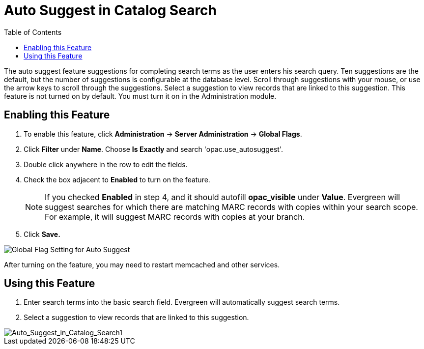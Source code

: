 = Auto Suggest in Catalog Search =
:toc:

The auto suggest feature suggestions for completing search terms as the user enters his search query.  Ten suggestions are the default, but the number of suggestions is configurable at 
the database level. Scroll through suggestions with your mouse, or use the arrow keys to scroll through the suggestions.  Select a suggestion to view records that are linked to 
this suggestion. This feature is not turned on by default.  You must turn it on in the Administration module.


== Enabling this Feature ==

. To enable this feature, click *Administration* -> *Server Administration* -> *Global Flags*.
. Click *Filter* under *Name*.  Choose *Is Exactly* and search 'opac.use_autosuggest'. 
. Double click anywhere in the row to edit the fields.
. Check the box adjacent to *Enabled* to turn on the feature.
+
NOTE: If you checked *Enabled* in step 4, and it should autofill *opac_visible* under *Value*. Evergreen will suggest searches for which 
there are matching MARC records with copies within your search scope.  For example, it will suggest MARC records with copies at your branch.
+
. Click *Save.*

image::autosuggest/global_flag_autosuggest.png[Global Flag Setting for Auto Suggest]

After turning on the feature, you may need to restart memcached and other services.

== Using this Feature ==

. Enter search terms into the basic search field.  Evergreen will automatically suggest search terms.
. Select a suggestion to view records that are linked to this suggestion. 

image::media/Auto_Suggest_in_Catalog_Search1.jpg[Auto_Suggest_in_Catalog_Search1]

